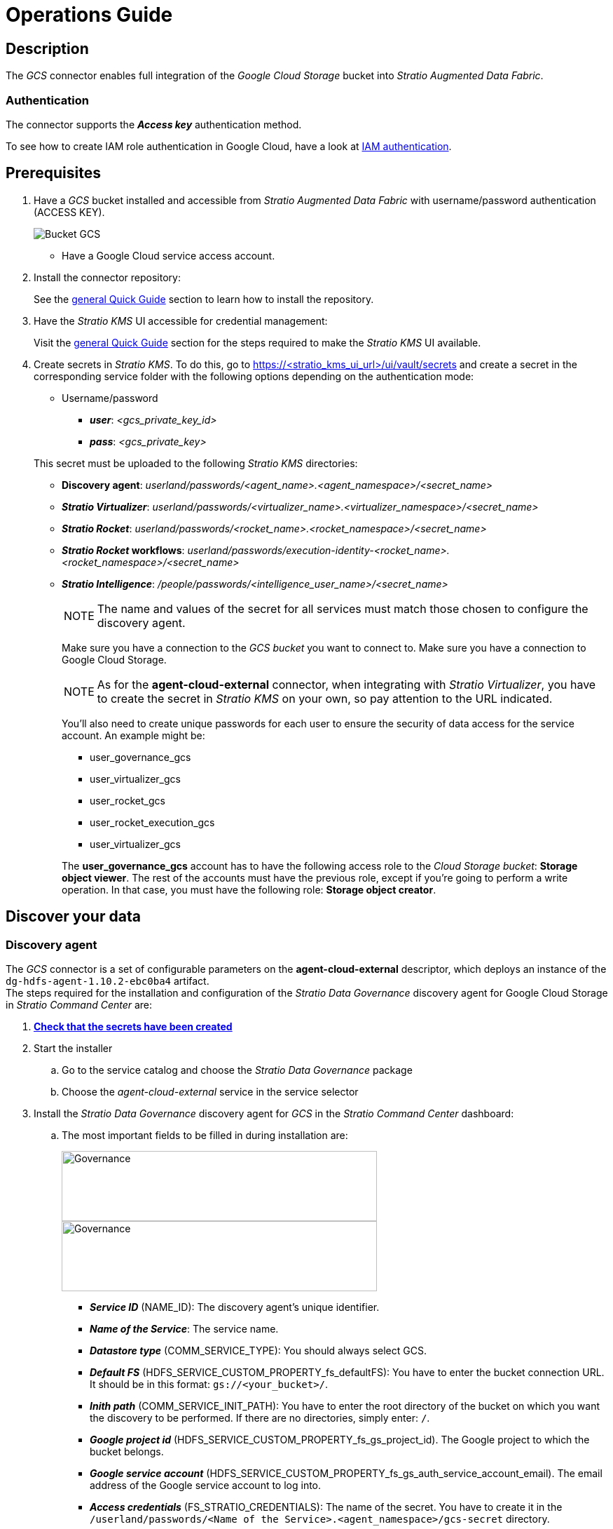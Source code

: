 ﻿= Operations Guide

// import formats and settings ///
:source-highlighter: rouge
:note-caption: NOTE
:important-caption: IMPORTANT
:tip-caption: EXAMPLE
// //////////////////////////////

== Description

The _GCS_ connector enables full integration of the _Google Cloud Storage_ bucket into _Stratio Augmented Data Fabric_.

=== Authentication

The connector supports the *_Access key_* authentication method.

To see how to create IAM role authentication in Google Cloud, have a look at https://cloud.google.com/iam/docs/service-accounts?hl=es-419[IAM authentication]. +

== Prerequisites

. Have a _GCS_ bucket installed and accessible from _Stratio Augmented Data Fabric_ with username/password authentication (ACCESS KEY).
+
image::gcs-vista-bucket.png[Bucket GCS]
+
** Have a Google Cloud service access account.
+
. Install the connector repository:
+
See the xref:ROOT:quick-start-guide.adoc#conns-repository-install[general Quick Guide] section to learn how to install the repository.
+
. Have the _Stratio KMS_ UI accessible for credential management:
+
Visit the xref:ROOT:quick-start-guide.adoc#access-kms-ui[general Quick Guide] section for the steps required to make the _Stratio KMS_ UI available.
+
[#create-secret]
. Create secrets in _Stratio KMS_. To do this, go to https://<stratio_kms_ui_url>/ui/vault/secrets and create a secret in the corresponding service folder with the following options depending on the authentication mode:
+
--
** Username/password
*** *_user_*: _<gcs_private_key_id>_
*** *_pass_*: _<gcs_private_key>_
--
+
This secret must be uploaded to the following _Stratio KMS_ directories:

** *Discovery agent*: _userland/passwords/<agent_name>.<agent_namespace>/<secret_name>_
** *_Stratio Virtualizer_*: _userland/passwords/<virtualizer_name>.<virtualizer_namespace>/<secret_name>_
** *_Stratio Rocket_*: _userland/passwords/<rocket_name>.<rocket_namespace>/<secret_name>_
** *_Stratio Rocket_ workflows*: _userland/passwords/execution-identity-<rocket_name>.<rocket_namespace>/<secret_name>_
** *_Stratio Intelligence_*: _/people/passwords/<intelligence_user_name>/<secret_name>_
+
NOTE: The name and values of the secret for all services must match those chosen to configure the discovery agent.
+
Make sure you have a connection to the _GCS bucket_ you want to connect to.
Make sure you have a connection to Google Cloud Storage.
+
NOTE: As for the *agent-cloud-external* connector, when integrating with _Stratio Virtualizer_, you have to create the secret in _Stratio KMS_ on your own, so pay attention to the URL indicated.
+
You'll also need to create unique passwords for each user to ensure the security of data access for the service account. An example might be:
+
--
* user_governance_gcs
* user_virtualizer_gcs
* user_rocket_gcs
* user_rocket_execution_gcs
* user_virtualizer_gcs
--
+
The *user_governance_gcs* account has to have the following access role to the _Cloud Storage bucket_: *Storage object viewer*.
The rest of the accounts must have the previous role, except if you're going to perform a write operation. In that case, you must have the following role: *Storage object creator*.

== Discover your data

=== Discovery agent

The _GCS_ connector is a set of configurable parameters on the *agent-cloud-external* descriptor, which deploys an instance of the `dg-hdfs-agent-1.10.2-ebc0ba4` artifact. +
The steps required for the installation and configuration of the _Stratio Data Governance_ discovery agent for Google Cloud Storage in _Stratio Command Center_ are:

. xref:create-secret[*Check that the secrets have been created*]
. Start the installer
.. Go to the service catalog and choose the _Stratio Data Governance_ package
.. Choose the _agent-cloud-external_ service in the service selector
+
[#install-agent]
. Install the _Stratio Data Governance_ discovery agent for _GCS_ in the _Stratio Command Center_ dashboard:
+
.. The most important fields to be filled in during installation are:
+
image::gcs-cct-descriptor-1.png[Governance,450,100]
+
image::gcs-cct-descriptor-2.png[Governance,450,100]
+
--
* *_Service ID_* (NAME_ID): The discovery agent's unique identifier.
* *_Name of the Service_*: The service name.
* *_Datastore type_* (COMM_SERVICE_TYPE): You should always select GCS.
* *_Default FS_* (HDFS_SERVICE_CUSTOM_PROPERTY_fs_defaultFS): You have to enter the bucket connection URL. It should be in this format: `gs://<your_bucket>/`.
* *_Inith path_* (COMM_SERVICE_INIT_PATH): You have to enter the root directory of the bucket on which you want the discovery to be performed. If there are no directories, simply enter: `/`.
* *_Google project id_* (HDFS_SERVICE_CUSTOM_PROPERTY_fs_gs_project_id). The Google project to which the bucket belongs.
* *_Google service account_* (HDFS_SERVICE_CUSTOM_PROPERTY_fs_gs_auth_service_account_email). The email address of the Google service account to log into.
* *_Access credentials_* (FS_STRATIO_CREDENTIALS): The name of the secret. You have to create it in the `/userland/passwords/<Name of the Service>.<agent_namespace>/gcs-secret` directory.
* *_Discovered namespaces_*: Select the namespace where you want to install the discovery agent.
--
If everything is set up correctly, the discovery agent will be successfully deployed.
+
.. Log in to _Stratio Data Governance_ to check that the deployment was successful. +
… Log in to _Stratio Data Governance_. +
… Go to the "Data catalog" section. +
The deployed agents are displayed in the "Data Dictionary" section. The "Sources" section allows you to visualize if the agent has been deployed, as shown in the following image:
+
image::gcs-vista-agente.png[Agente de descubrimiento,]

==== Connection by proxy

If you want to connect via a proxy, you will need to insert the following variables into the deployment:

[source,]
----
HDFS_SERVICE_CUSTOM_PROPERTY_fs_gs_proxy_address = <your_proxy_host>
HDFS_SERVICE_CUSTOM_PROPERTY_fs_gs_proxy_username = <your_proxy_username>
HDFS_SERVICE_CUSTOM_PROPERTY_fs_gs_proxy_password = <your_proxy_password>
----

== Virtualize your data

IMPORTANT: Note that in order to virtualize the discovered tables, the xref:stratio-gosec:operations-guide:manage-policies:manage-domains-policies.adoc[domain policies] need to be managed through _Stratio Gosec_.

=== Eureka agent

This section does not apply to the _GCS_ connector.

=== _Stratio Virtualizer_

_Stratio Virtualizer_ supports interaction with Google Cloud Storage via the _GCS_ connector. This integration has certain requirements:

* The following _Stratio Virtualizer_ deployment fields must be modified in _Stratio Command Center_:
+
image::gcs-conf-virtualizer.png[Governance,450,100]
+
* *_Customized deployment_* -> *_Environment_*
** *_Google Cloud Storage Integration_*: ``Enabled``.
** *_Google project name_*: The name of the Google project where the bucket is hosted.
** *_Service account name_*:  The email address of the Google service account to log into.
** *_Vault path_*: The _Vault_ path where the secret is stored. This must be preceded by /v1/ and followed by the name of the secret.

==== Connection by proxy

If you want to connect via a proxy, you will need to insert the following variables into the deployment:

[source,]
----
XD_CUSTOM_SPARK_spark_hadoop_fs_gs_proxy_address = <your_proxy_host>
XD_CUSTOM_SPARK_spark_hadoop_fs_gs_proxy_username = <your_proxy_username>
XD_CUSTOM_SPARK_spark_hadoop_fs_gs_proxy_password = <your_proxy_password>
----

== Transform your data

=== _Stratio Rocket_

To use _Stratio Rocket_, the _GCS_ connector needs to be configured. To do this, you must xref:create-secret[upload the access credentials to _Stratio KMS_] for workflows and for _Stratio Rocket_ and configure the following variables in the _Stratio Rocket_ service modification form in _Stratio Command Center_:

* *Customized deployment* -> *General* -> *External services* -> *Google cloud storage configuration*
+
--
** *_GCS configuration enabled_*: ``Enabled``.
** *_Service account in Google Cloud Storage_*: The name of the Google project where the bucket is hosted.
** *_Project id in Google Cloud Storage_*:  The email address of the Google service account to log into.
** *_Credentials absolute vault path (only used on local deployment)_*: The _Stratio KMS_ path where the secret is stored. This must be preceded by /v1/ and followed by the name of the secret.
--

==== Connection by proxy

If you want to connect via a proxy, you will need to insert the following variables into the deployment:

[source,]
----
SPARK_EXTRA_CONFIG_spark_hadoop_fs_gs_proxy_address = <your_proxy_host>
SPARK_EXTRA_CONFIG_spark_hadoop_fs_gs_proxy_username = <your_proxy_username>
SPARK_EXTRA_CONFIG_spark_hadoop_fs_gs_proxy_password = <your_proxy_password>
WORKFLOWS_SPARK_EXTRA_CONFIG_spark_hadoop_fs_gs_proxy_address = <your_proxy_host>
WORKFLOWS_SPARK_EXTRA_CONFIG_spark_hadoop_fs_gs_proxy_username = <your_proxy_username>
WORKFLOWS_SPARK_EXTRA_CONFIG_spark_hadoop_fs_gs_proxy_password = <your_proxy_password>
----

=== _Stratio Intelligence_

To correctly configure _Stratio Intelligence_ with the _GCS_ connector, we recommend referring to the xref:google-cloud-storage:quick-start-guide.adoc#_stratio_intelligence[_Stratio Intelligence_] section; remember that you have to use the right format for the authentication mode for secrets.

To avoid problems with data consistency, add the `fs.gs.cooperative.locking.expiration.timeout.ms` variable with the `true` value in the HDFS _ConfigMap_ and restart the service.

[source,bash]
----
<configuration>
  <property>
    <name>fs.gs.cooperative.locking.enable</name>
    <value>true</value>
  </property>
</configuration>
----

For more information about data consistency, have a look at the xref:ROOT:commiters.adoc[Integration] document.

==== Connection by proxy

If you want to connect via a proxy, you will need to insert the following variables of Haddop Spark into the *core-site.xml* of the deployment of _Stratio Intelligence_:

[source,xml]
----
    <property>
      <name>fs.gs.proxy.host</name>
      <value>your_host</value>
    </property>
    <property>
      <name>fs.gs.proxy.username</name>
      <value>your_username</value>
    </property>
    <property>
      <name>fs.gs.proxy.password</name>
      <value>your_password</value>
    </property>
----

NOTE: If your proxy has no authentication, you only need to set the host variable.
